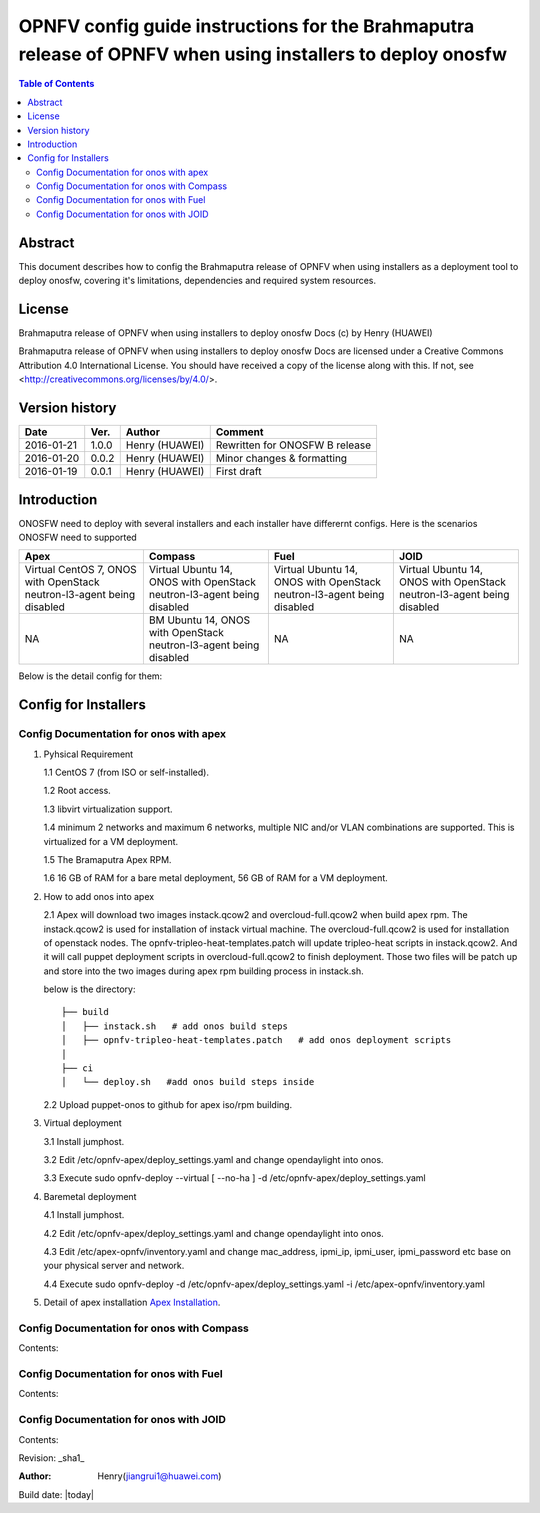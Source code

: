 ===========================================================================================================
OPNFV config guide instructions for the Brahmaputra release of OPNFV when using installers to deploy onosfw
===========================================================================================================

.. contents:: Table of Contents
   :backlinks: none


Abstract
========

This document describes how to config the Brahmaputra release of OPNFV when
using installers as a deployment tool to deploy onosfw, covering it's limitations, dependencies
and required system resources.

License
=======

Brahmaputra release of OPNFV when using installers to deploy onosfw Docs
(c) by Henry (HUAWEI)

Brahmaputra release of OPNFV when using installers to deploy onosfw Docs
are licensed under a Creative Commons Attribution 4.0 International License.
You should have received a copy of the license along with this.
If not, see <http://creativecommons.org/licenses/by/4.0/>.

Version history
===============

+------------+----------+------------+------------------+
| **Date**   | **Ver.** | **Author** | **Comment**      |
|            |          |            |                  |
+------------+----------+------------+------------------+
| 2016-01-21 | 1.0.0    | Henry      | Rewritten for    |
|            |          | (HUAWEI)   | ONOSFW B release |
+------------+----------+------------+------------------+
| 2016-01-20 | 0.0.2    | Henry      | Minor changes &  |
|            |          | (HUAWEI)   | formatting       |
+------------+----------+------------+------------------+
| 2016-01-19 | 0.0.1    | Henry      | First draft      |
|            |          | (HUAWEI)   |                  |
+------------+----------+------------+------------------+

Introduction
============

ONOSFW need to deploy with several installers and each installer have differernt configs. Here is the scenarios ONOSFW need to supported

+-----------------------------------------+-----------------------------------------+-----------------------------------------+-----------------------------------------+
| Apex                                    | Compass                                 | Fuel                                    | JOID                                    |
+=========================================+=========================================+=========================================+=========================================+
| Virtual  CentOS 7,  ONOS with OpenStack | Virtual  Ubuntu 14, ONOS with OpenStack | Virtual  Ubuntu 14, ONOS with OpenStack | Virtual  Ubuntu 14, ONOS with OpenStack |
| neutron-l3-agent being disabled         | neutron-l3-agent being disabled         | neutron-l3-agent being disabled         | neutron-l3-agent being disabled         |
+-----------------------------------------+-----------------------------------------+-----------------------------------------+-----------------------------------------+
| NA                                      | BM  Ubuntu 14, ONOS with OpenStack      | NA                                      | NA                                      |
|                                         | neutron-l3-agent being disabled         |                                         |                                         |
+-----------------------------------------+-----------------------------------------+-----------------------------------------+-----------------------------------------+
Below is the detail config for them:

Config for Installers
=====================

Config Documentation for onos with apex
---------------------------------------
1. Pyhsical Requirement

   1.1 CentOS 7 (from ISO or self-installed).
   
   1.2 Root access.
   
   1.3 libvirt virtualization support.
   
   1.4 minimum 2 networks and maximum 6 networks, multiple NIC and/or VLAN combinations are supported. This is virtualized for a VM deployment.
   
   1.5 The Bramaputra Apex RPM.
   
   1.6 16 GB of RAM for a bare metal deployment, 56 GB of RAM for a VM deployment.
 
2. How to add onos into apex

   2.1  Apex will download two images instack.qcow2 and overcloud-full.qcow2 when build apex rpm. The instack.qcow2 is used for installation of instack virtual machine.
   The overcloud-full.qcow2 is used for installation of openstack nodes. The opnfv-tripleo-heat-templates.patch will update tripleo-heat scripts in instack.qcow2.
   And it will call puppet deployment scripts in overcloud-full.qcow2 to finish deployment. Those two files will be patch up and store into the two images during apex rpm building process in instack.sh.

   below is the directory::

      ├── build
      │   ├── instack.sh   # add onos build steps
      │   ├── opnfv-tripleo-heat-templates.patch   # add onos deployment scripts
      │   
      ├── ci
      │   └── deploy.sh   #add onos build steps inside

   2.2 Upload puppet-onos to github for apex iso/rpm building.

3. Virtual deployment 

   3.1 Install jumphost.
   
   3.2 Edit /etc/opnfv-apex/deploy_settings.yaml and change opendaylight into onos.
   
   3.3 Execute sudo opnfv-deploy --virtual [ --no-ha ] -d /etc/opnfv-apex/deploy_settings.yaml

4. Baremetal deployment

   4.1 Install jumphost.
   
   4.2 Edit /etc/opnfv-apex/deploy_settings.yaml and change opendaylight into onos.
   
   4.3 Edit /etc/apex-opnfv/inventory.yaml and change mac_address, ipmi_ip, ipmi_user, ipmi_password etc base on your physical server and network.
   
   4.4 Execute sudo opnfv-deploy -d /etc/opnfv-apex/deploy_settings.yaml -i /etc/apex-opnfv/inventory.yaml

5. Detail of apex installation `Apex Installation`_.

.. _Apex Installation : http://artifacts.opnfv.org/apex/docs/installation-instructions/
   
Config Documentation for onos with Compass
------------------------------------------

Contents:

Config Documentation for onos with Fuel
---------------------------------------

Contents:

Config Documentation for onos with JOID
---------------------------------------

Contents:



Revision: _sha1_

:Author: Henry(jiangrui1@huawei.com)

Build date: |today|
